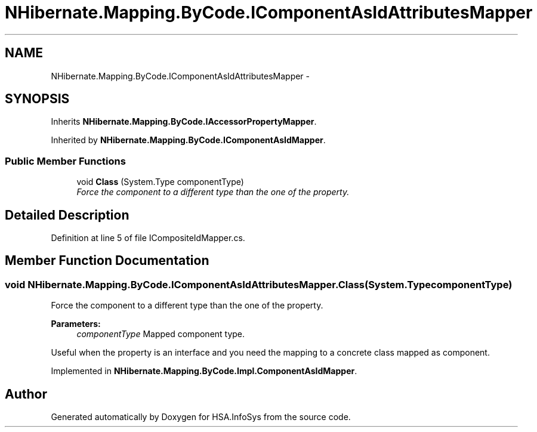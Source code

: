 .TH "NHibernate.Mapping.ByCode.IComponentAsIdAttributesMapper" 3 "Fri Jul 5 2013" "Version 1.0" "HSA.InfoSys" \" -*- nroff -*-
.ad l
.nh
.SH NAME
NHibernate.Mapping.ByCode.IComponentAsIdAttributesMapper \- 
.SH SYNOPSIS
.br
.PP
.PP
Inherits \fBNHibernate\&.Mapping\&.ByCode\&.IAccessorPropertyMapper\fP\&.
.PP
Inherited by \fBNHibernate\&.Mapping\&.ByCode\&.IComponentAsIdMapper\fP\&.
.SS "Public Member Functions"

.in +1c
.ti -1c
.RI "void \fBClass\fP (System\&.Type componentType)"
.br
.RI "\fIForce the component to a different type than the one of the property\&. \fP"
.in -1c
.SH "Detailed Description"
.PP 
Definition at line 5 of file ICompositeIdMapper\&.cs\&.
.SH "Member Function Documentation"
.PP 
.SS "void NHibernate\&.Mapping\&.ByCode\&.IComponentAsIdAttributesMapper\&.Class (System\&.TypecomponentType)"

.PP
Force the component to a different type than the one of the property\&. 
.PP
\fBParameters:\fP
.RS 4
\fIcomponentType\fP Mapped component type\&.
.RE
.PP
.PP
Useful when the property is an interface and you need the mapping to a concrete class mapped as component\&. 
.PP
Implemented in \fBNHibernate\&.Mapping\&.ByCode\&.Impl\&.ComponentAsIdMapper\fP\&.

.SH "Author"
.PP 
Generated automatically by Doxygen for HSA\&.InfoSys from the source code\&.
